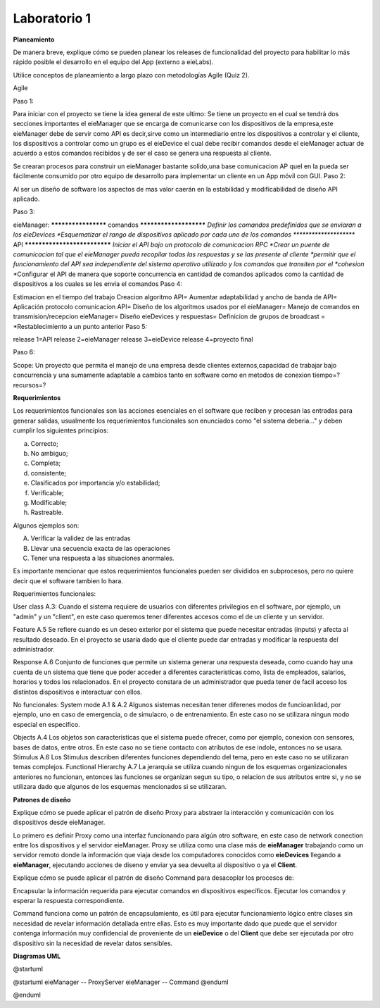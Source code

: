 *************
Laboratorio 1
*************
**Planeamiento**

De manera breve, explique cómo se pueden planear los releases de funcionalidad del proyecto para habilitar lo más rápido posible el desarrollo en el equipo del App (externo a eieLabs).

Utilice conceptos de planeamiento a largo plazo con metodologías Agile (Quiz 2).

Agile

Paso 1: 

Para iniciar con el proyecto se tiene la idea general de este ultimo: Se tiene un proyecto en el cual se tendrá 
dos secciones importantes el eieManager que se encarga de comunicarse con los dispositivos de la empresa,este eieManager debe
de servir como API es decir,sirve como un intermediario entre los dispositivos a controlar y el cliente,
los dispositivos a controlar como un grupo es el eieDevice el cual debe recibir 
comandos desde el eieManager actuar de acuerdo a estos comandos recibidos y de ser el caso se genera una respuesta al cliente.

Se crearan procesos para construir un eieManager bastante solido,una base comunicacion AP queI en la pueda ser 
fácilmente consumido por otro equipo de desarrollo
para implementar un cliente en un App móvil con GUI.
Paso 2:

Al ser un diseño de software los aspectos de mas valor caerán en la estabilidad y modificabilidad de diseño API aplicado.

Paso 3:

eieManager:
******************** comandos ***********************
*Definir los comandos predefinidos que se enviaran a los eieDevices
*Esquematizar el rango de dispositivos aplicado por cada uno de los comandos
********************* API *****************************
*Iniciar el API bajo un protocolo de comunicacion RPC
*Crear un puente de comunicacion tal que el eieManager pueda recopilar todas las respuestas y se las presente al cliente
*permitir que el funcionamiento del API sea independiente del sistema operativo utilizado y los comandos que transiten por el *cohesion*
*Configurar el API de manera que soporte concurrencia en cantidad de comandos aplicados como la cantidad de dispositivos a los cuales se les envia el comandos
Paso 4:

Estimacion en el tiempo del trabajo
Creacion algoritmo API=
Aumentar adaptabilidad y ancho de banda de API=
Aplicación protocolo comunicacion API=
Diseño de los algoritmos usados por el eieManager=
Manejo de comandos en transmision/recepcion eieManager=
Diseño eieDevices y respuestas=
Definicion de grupos de broadcast =
*Restablecimiento a un punto anterior
Paso 5:

release 1=API
release 2=eieManager
release 3=eieDevice
release 4=proyecto final

Paso 6:

Scope: Un proyecto que permita el manejo de una empresa desde clientes externos,capacidad de trabajar bajo concurrencia y una sumamente adaptable a cambios tanto en software 
como en metodos de conexion
tiempo=?
recursos=?

**Requerimientos**

Los requerimientos funcionales son las acciones esenciales en el software que reciben y procesan las entradas para generar salidas, usualmente los requerimientos funcionales son enunciados como "el sistema deberia..." y deben cumplir los siguientes principios:

a) Correcto;
b) No ambiguo;
c) Completa;
d) consistente;
e) Clasificados por importancia y/o estabilidad;
f) Verificable;
g) Modificable;
h) Rastreable.

Algunos ejemplos son:

A) Verificar la validez de las entradas
B) Llevar una secuencia exacta de las operaciones
C) Tener una respuesta a las situaciones anormales.

Es importante mencionar que estos requerimientos funcionales pueden ser divididos en subprocesos, pero no quiere decir que el software tambien lo hara.

Requerimientos funcionales: 

User class A.3:
Cuando el sistema requiere de usuarios con diferentes privilegios en el software, por ejemplo, un "admin" y un "client", en este caso queremos tener diferentes accesos como el de un cliente y un servidor.

Feature A.5
Se refiere cuando es un deseo exterior por el sistema que puede necesitar entradas (inputs) y afecta al resultado deseado. En el proyecto se usaria dado que el cliente puede dar entradas y modificar la respuesta del administrador. 

Response A.6 
Conjunto de funciones que permite un sistema generar una respuesta deseada, como cuando hay una cuenta de un sistema que tiene que poder acceder a diferentes caracteristicas como, lista de empleados, salarios, horarios y todos los relacionados. En el proyecto constara de un administrador que pueda tener de facil acceso los distintos dispositivos e interactuar con ellos.

No funcionales:
System mode A.1 & A.2
Algunos sistemas necesitan tener diferenes modos de funcioanlidad, por ejemplo, uno en caso de emergencia, o de simulacro, o de entrenamiento. En este caso no se utilizara ningun modo especial en especifico.

Objects A.4
Los objetos son caracteristicas que el sistema puede ofrecer, como por ejemplo, conexion con sensores, bases de datos, entre otros. En este caso no se tiene contacto con atributos de ese indole, entonces no se usara.
Stimulus A.6
Los Stimulus describen diferentes funciones dependiendo del tema, pero en este caso no se utilizaran temas complejos.
Functional Hierarchy A.7
La jerarquia se utiliza cuando ningun de los esquemas organizacionales anteriores no funcionan, entonces las funciones se organizan segun su tipo, o relacion de sus atributos entre si, y no se utilizara dado que algunos de los esquemas mencionados si se utilizaran.


**Patrones de diseño**

Explique cómo se puede aplicar el patrón de diseño Proxy para abstraer la interacción y comunicación con los dispositivos desde eieManager.

Lo primero es definir Proxy como una interfaz funcionando para algún otro software, en este caso de network conection entre los dispositivos y el servidor eieManager. Proxy se utiliza como una clase más de **eieManager** trabajando como un servidor remoto donde la información que viaja desde los computadores conocidos como **eieDevices** llegando a **eieManager**, ejecutando acciones de diseno y enviar ya sea devuelta al dispositivo o ya el **Client**.  

Explique cómo se puede aplicar el patrón de diseño Command para desacoplar los procesos de:

Encapsular la información requerida para ejecutar comandos en dispositivos específicos.
Ejecutar los comandos y esperar la respuesta correspondiente.

Command funciona como un patrón de encapsulamiento, es útil para ejecutar funcionamiento lógico entre clases sin necesidad de revelar información detallada entre ellas. Esto es muy importante dado que puede que el servidor contenga información muy confidencial de proveniente de un **eieDevice** o del **Client** que debe ser ejecutada por otro dispositivo sin la necesidad de revelar datos sensibles. 

**Diagramas UML**

@startuml

@startuml
eieManager -- ProxyServer
eieManager -- Command
@enduml

@enduml
